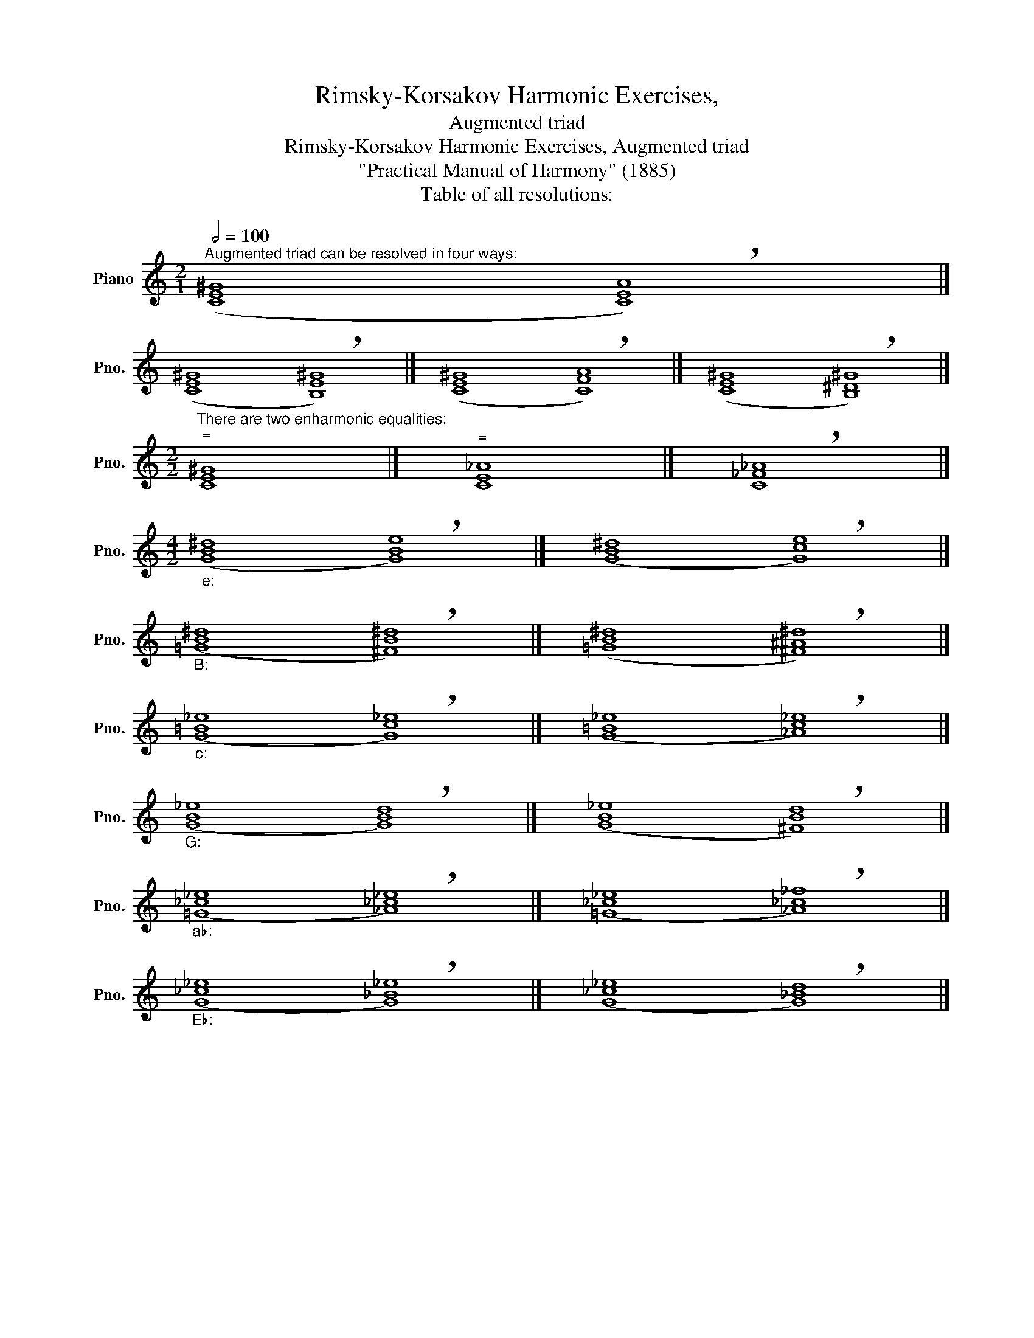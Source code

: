 X:1
T:Rimsky-Korsakov Harmonic Exercises,
T:Augmented triad
T:Rimsky-Korsakov Harmonic Exercises, Augmented triad
T:"Practical Manual of Harmony" (1885)
T:Table of all resolutions:
L:1/8
Q:1/2=100
M:2/1
K:C
V:1 treble nm="Piano" snm="Pno."
V:1
"^Augmented triad can be resolved in four ways:" ([CE^G]8 !breath![CEA]8) |] %1
 ([CE^G]8 !breath![B,E^G]8) |] ([CE^G]8 !breath![CFA]8) |] ([CE^G]8 !breath![B,^D^G]8) |] %4
[M:2/2]"^There are two enharmonic equalities:""^=" [CE^G]8 |]"^=" [CE_A]8 |] !breath![C_F_A]8 |] %7
[M:4/2]"""_e:" ([GB^d]8"" !breath![GBe]8) |]"" ([GB^d]8"" !breath![Gce]8) |] %9
"""_B:" ([=GB^d]8"" !breath![^FB^d]8) |]"" ([=GB^d]8"" !breath![^F^A^d]8) |] %11
"""_c:" ([G=B_e]8"" !breath![Gc_e]8) |]"" ([G=B_e]8"" !breath![_Ac_e]8) |] %13
"""_G:" ([GB_e]8"" !breath![GBd]8) |]"" ([GB_e]8"" !breath![^FBd]8) |] %15
"""_a♭:" ([=G_c_e]8"" !breath![_A_c_e]8) |]"" ([=G_c_e]8"" !breath![_A_c_f]8) |] %17
"""_E♭:" ([G_c_e]8"" !breath![G_B_e]8) |]"" ([G_c_e]8"" !breath![G_Bd]8) |] %19

